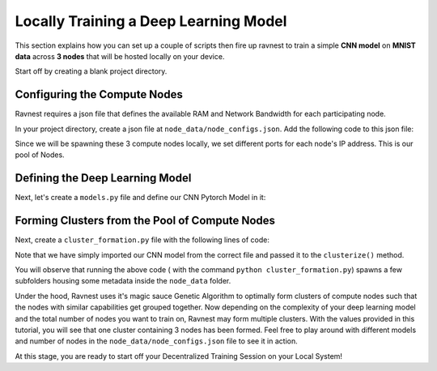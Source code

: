 Locally Training a Deep Learning Model
======================================

This section explains how you can set up a couple of scripts then fire up ravnest to train a simple **CNN model** on **MNIST data** across **3 nodes** that will be hosted locally on your device.

Start off by creating a blank project directory.

Configuring the Compute Nodes
-----------------------------

Ravnest requires a json file that defines the available RAM and Network Bandwidth for each participating node. 

In your project directory, create a json file at ``node_data/node_configs.json``. Add the following code to this json file:

.. code-block:: python
    :linenos:

    {
        "0":{
            "IP":"0.0.0.0:8080",
            "benchmarks":{
                "ram":128,
                "bandwidth":20
            }
        },
        "1":{
            "IP":"0.0.0.0:8081",
            "benchmarks":{
                "ram":128,
                "bandwidth":20
            }
        },
        "2":{
            "IP":"0.0.0.0:8082",
            "benchmarks":{
                "ram":64,
                "bandwidth":40
            }
        }
    }

Since we will be spawning these 3 compute nodes locally, we set different ports for each node's IP address. This is our pool of Nodes. 

Defining the Deep Learning Model
--------------------------------

Next, let's create a ``models.py`` file and define our CNN Pytorch Model in it:

.. code-block:: python
    :linenos:
    
    import torch.nn as nn

    class CNN_Net(nn.Module):    
        def __init__(self):
            super(CNN_Net, self).__init__()
            self.conv2d_1 = nn.Conv2d(in_channels=1, out_channels=16, kernel_size=(3, 3), padding='same')
            self.act_1 = nn.ReLU()
            self.maxpool2d_1 = nn.MaxPool2d(kernel_size=(2, 2), stride=2)
            self.drp_1 = nn.Dropout(0.25)
            self.bn_1 = nn.BatchNorm2d(16)
            self.maxpool2d_2 = nn.MaxPool2d(kernel_size=(2, 2), stride=2)
            self.conv2d_2 = nn.Conv2d(in_channels=16, out_channels=32, kernel_size=(3, 3), padding='same')
            self.act_2 = nn.ReLU()
            self.maxpool2d_3 = nn.MaxPool2d(kernel_size=(2, 2), stride=2)
            self.drp_2 = nn.Dropout(0.25)
            self.bn_2 = nn.BatchNorm2d(32)
            self.flatten = nn.Flatten()
            self.dense_1 = nn.Linear(in_features=32,out_features=256)
            self.act_3 = nn.ReLU()
            self.drp_3 = nn.Dropout(0.4)
            self.bn_3 = nn.BatchNorm1d(256)
            self.dense_2 = nn.Linear(in_features=256, out_features=10)
            self.act_4 = nn.Softmax(dim=-1)

        def forward(self, x):
            out = self.conv2d_1(x)
            out = self.act_1(out)
            out = self.maxpool2d_1(out)
            out = self.drp_1(out)
            out = self.bn_1(out)
            out = self.maxpool2d_2(out)
            out = self.conv2d_2(out)
            out = self.act_2(out)
            out = self.maxpool2d_3(out)
            out = self.drp_2(out)
            out = self.bn_2(out)
            out = self.flatten(out)
            out = self.dense_1(out)
            out = self.act_3(out)
            out = self.drp_3(out)
            out = self.bn_3(out)
            out = self.dense_2(out)
            out = self.act_4(out)
            return out

.. _my-reference-label:

Forming Clusters from the Pool of Compute Nodes
-----------------------------------------------

Next, create a ``cluster_formation.py`` file with the following lines of code:

.. code-block:: python
    :linenos:
    
    from ravnest.operations.utils import clusterize
    from models import CNN_Net

    model = CNN_Net()

    clusterize(model=model)

Note that we have simply imported our CNN model from the correct file and passed it to the ``clusterize()`` method.

You will observe that running the above code ( with the command ``python cluster_formation.py``) spawns a few subfolders housing some metadata inside the ``node_data`` folder. 

Under the hood, Ravnest uses it's magic sauce Genetic Algorithm to optimally form clusters of compute nodes such that the nodes with similar capabilities get grouped together. Now depending on the complexity of your deep learning model and the total number of nodes you want to train on, Ravnest may form multiple clusters. With the values provided in this tutorial, you will see that one cluster containing 3 nodes has been formed. Feel free to play around with different models and number of nodes in the ``node_data/node_configs.json`` file to see it in action. 

At this stage, you are ready to start off your Decentralized Training Session on your Local System!

